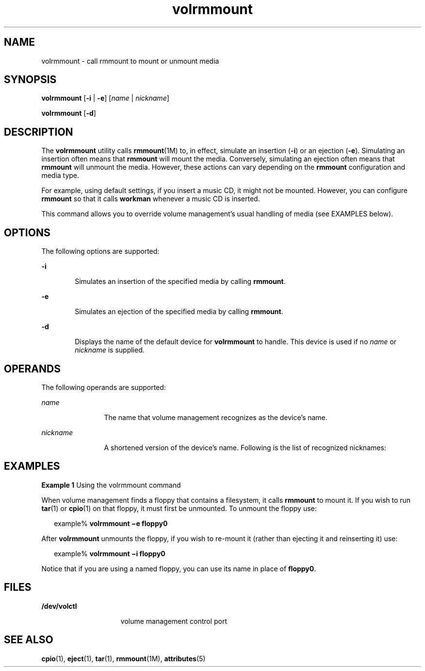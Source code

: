'\" te
.\"  Copyright (c) 2000, Sun Microsystems, Inc. All Rights Reserved
.\" The contents of this file are subject to the terms of the Common Development and Distribution License (the "License").  You may not use this file except in compliance with the License.
.\" You can obtain a copy of the license at usr/src/OPENSOLARIS.LICENSE or http://www.opensolaris.org/os/licensing.  See the License for the specific language governing permissions and limitations under the License.
.\" When distributing Covered Code, include this CDDL HEADER in each file and include the License file at usr/src/OPENSOLARIS.LICENSE.  If applicable, add the following below this CDDL HEADER, with the fields enclosed by brackets "[]" replaced with your own identifying information: Portions Copyright [yyyy] [name of copyright owner]
.TH volrmmount 1 "28 Feb 2007" "SunOS 5.11" "User Commands"
.SH NAME
volrmmount \- call rmmount to mount or unmount media
.SH SYNOPSIS
.LP
.nf
\fBvolrmmount\fR [\fB-i\fR | \fB-e\fR] [\fIname\fR | \fInickname\fR]
.fi

.LP
.nf
\fBvolrmmount\fR [\fB-d\fR]
.fi

.SH DESCRIPTION
.sp
.LP
The \fBvolrmmount\fR utility calls \fBrmmount\fR(1M) to, in effect, simulate an
insertion (\fB-i\fR) or an ejection (\fB-e\fR). Simulating an insertion often
means that \fBrmmount\fR will mount the media. Conversely, simulating an
ejection often means that \fBrmmount\fR will unmount the media. However, these
actions can vary depending on the \fBrmmount\fR configuration and media type.
.sp
.LP
For example, using default settings, if you insert a music CD, it might not be
mounted. However, you can configure \fBrmmount\fR so that it calls
\fBworkman\fR whenever a music CD is inserted.
.sp
.LP
This command allows you to override volume management's usual handling of media
(see EXAMPLES below).
.SH OPTIONS
.sp
.LP
The following options are supported:
.sp
.ne 2
.mk
.na
\fB\fB-i\fR\fR
.ad
.RS 6n
.rt  
Simulates an insertion of the specified media by calling \fBrmmount\fR.
.RE

.sp
.ne 2
.mk
.na
\fB\fB-e\fR\fR
.ad
.RS 6n
.rt  
Simulates an ejection of the specified media by calling \fBrmmount\fR.
.RE

.sp
.ne 2
.mk
.na
\fB\fB-d\fR\fR
.ad
.RS 6n
.rt  
Displays the name of the default device for \fBvolrmmount\fR to handle. This
device is used if no \fIname\fR or \fInickname\fR is supplied.
.RE

.SH OPERANDS
.sp
.LP
The following operands are supported:
.sp
.ne 2
.mk
.na
\fB\fIname\fR\fR
.ad
.RS 12n
.rt  
The name that volume management recognizes as the device's name.
.RE

.sp
.ne 2
.mk
.na
\fB\fInickname\fR\fR
.ad
.RS 12n
.rt  
A shortened version of the device's name. Following is the list of recognized
nicknames:
.RE

.sp

.sp
.TS
tab() box;
cw(2.75i) |cw(2.75i) 
lw(2.75i) |lw(2.75i) 
.
NicknamePath
_
fd/dev/rdiskette
_
fd0/dev/rdiskette
_
fd1/dev/rdiskette1
_
diskette/dev/rdiskette
_
diskette0/dev/rdiskette0
_
diskette1/dev/rdiskette1
_
rdiskette/dev/rdiskette
_
rdiskette0/dev/rdiskette0
_
rdiskette1/dev/rdiskette1
_
floppy/dev/rdiskette
_
floppy0/dev/rdiskette0
_
floppy1/dev/rdiskette1
_
cdrom0/dev/rdsk/cXtYdZ/\fIlabel\fR
_
zip0/dev/rdsk/cXtYdZ/\fIlabel\fR
_
jaz0/dev/rdsk/cXtYdZ/\fIlabel\fR
_
rmdisk0/dev/rdsk/cXtYdZ/\fIlabel\fR
.TE

.SH EXAMPLES
.LP
\fBExample 1 \fRUsing the volrmmount command
.sp
.LP
When volume management finds a floppy that contains a filesystem, it calls
\fBrmmount\fR to mount it. If you wish to run \fBtar\fR(1) or \fBcpio\fR(1) on
that floppy, it must first be unmounted. To unmount the floppy use:

.sp
.in +2
.nf
example% \fBvolrmmount \(mie floppy0\fR
.fi
.in -2
.sp

.sp
.LP
After \fBvolrmmount\fR unmounts the floppy, if you wish to re-mount it (rather
than ejecting it and reinserting it) use:

.sp
.in +2
.nf
example% \fBvolrmmount \(mii floppy0\fR
.fi
.in -2
.sp

.sp
.LP
Notice that if you are using a named floppy, you can use its name in place of
\fBfloppy0\fR.

.SH FILES
.sp
.ne 2
.mk
.na
\fB\fB/dev/volctl\fR\fR
.ad
.RS 15n
.rt  
volume management control port
.RE

.SH SEE ALSO
.sp
.LP
\fBcpio\fR(1), \fBeject\fR(1), \fBtar\fR(1), \fBrmmount\fR(1M),
\fBattributes\fR(5)
